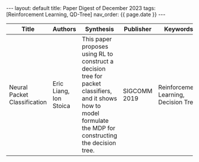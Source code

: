 #+OPTIONS: ^:nil
#+BEGIN_EXPORT html
---
layout: default
title: Paper Digest of December 2023
tags: [Reinforcement Learning, QD-Tree]
nav_order: {{ page.date }}
---
#+END_EXPORT

|-----------------------------------------------------------------------------------------+-------------------------------------------------------------+---------------------------------------------------------------------------------------------------------------------------------------------------------------------------------------------+--------------+---------------------------------------|
| Title                                                                                   | Authors                                                     | Synthesis                                                                                                                                                                                   | Publisher    | Keywords                              |
|-----------------------------------------------------------------------------------------+-------------------------------------------------------------+---------------------------------------------------------------------------------------------------------------------------------------------------------------------------------------------+--------------+---------------------------------------|
| Neural Packet Classification                                                            | Eric Liang, Ion Stoica                                      | This paper proposes using RL to construct a decision tree for packet classifiers, and it shows how to model formulate the MDP for constructing the decision tree.                           | SIGCOMM 2019 | Reinforcement Learning, Decision Tree |
|-----------------------------------------------------------------------------------------+-------------------------------------------------------------+---------------------------------------------------------------------------------------------------------------------------------------------------------------------------------------------+--------------+---------------------------------------|

